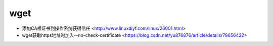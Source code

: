 .. wget:

wget
====

* 添加CA根证书到操作系统获得信任 <http://www.linuxdiyf.com/linux/26001.html>
* wget获取https地址时加入--no-check-certificate <https://blog.csdn.net/yu876876/article/details/79656422>